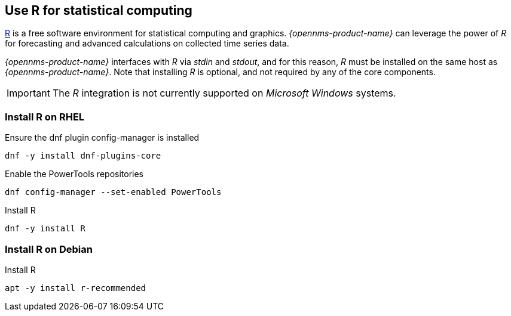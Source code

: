 
== Use R for statistical computing

link:https://www.r-project.org/[R] is a free software environment for statistical computing and graphics.
_{opennms-product-name}_ can leverage the power of _R_ for forecasting and advanced calculations on collected time series data.

_{opennms-product-name}_ interfaces with _R_ via _stdin_ and _stdout_, and for this reason, _R_ must be installed on the same host
as _{opennms-product-name}_.
Note that installing _R_ is optional, and not required by any of the core components.

IMPORTANT: The _R_ integration is not currently supported on _Microsoft Windows_ systems.

=== Install R on RHEL

.Ensure the dnf plugin config-manager is installed
[source, bash]
----
dnf -y install dnf-plugins-core
----

.Enable the PowerTools repositories
[source, bash]
----
dnf config-manager --set-enabled PowerTools
----

.Install R
[source, bash]
----
dnf -y install R
----

=== Install R on Debian

.Install R
[source, bash]
----
apt -y install r-recommended
----
